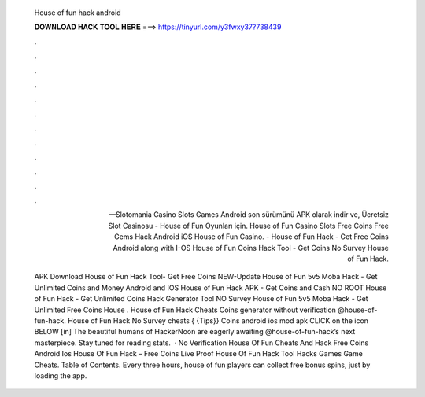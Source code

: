   House of fun hack android
  
  
  
  𝐃𝐎𝐖𝐍𝐋𝐎𝐀𝐃 𝐇𝐀𝐂𝐊 𝐓𝐎𝐎𝐋 𝐇𝐄𝐑𝐄 ===> https://tinyurl.com/y3fwxy37?738439
  
  
  
  .
  
  
  
  .
  
  
  
  .
  
  
  
  .
  
  
  
  .
  
  
  
  .
  
  
  
  .
  
  
  
  .
  
  
  
  .
  
  
  
  .
  
  
  
  .
  
  
  
  .
  
  — Slotomania Casino Slots Games Android son sürümünü APK olarak indir ve, Ücretsiz Slot Casinosu - House of Fun Oyunları için. House of Fun Casino Slots Free Coins Free Gems Hack Android iOS  House of Fun Casino. - House of Fun Hack - Get Free Coins Android along with I-OS House of Fun Coins Hack Tool - Get Coins No Survey House of Fun Hack.
  
  APK Download House of Fun Hack Tool- Get Free Coins NEW-Update House of Fun 5v5 Moba Hack - Get Unlimited Coins and Money Android and IOS House of Fun Hack APK - Get Coins and Cash NO ROOT House of Fun Hack - Get Unlimited Coins Hack Generator Tool NO Survey House of Fun 5v5 Moba Hack - Get Unlimited Free Coins House . House of Fun Hack Cheats Coins generator without verification @house-of-fun-hack. House of Fun Hack No Survey cheats { {Tips}} Coins android ios mod apk CLICK on the icon BELOW [in] The beautiful humans of HackerNoon are eagerly awaiting @house-of-fun-hack’s next masterpiece. Stay tuned for reading stats.  · No Verification House Of Fun Cheats And Hack Free Coins Android Ios House Of Fun Hack – Free Coins Live Proof House Of Fun Hack Tool Hacks Games Game Cheats. Table of Contents. Every three hours, house of fun players can collect free bonus spins, just by loading the app.
